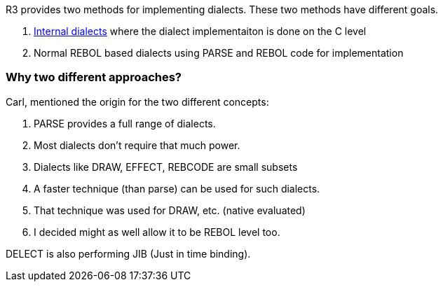 R3 provides two methods for implementing dialects. These two methods
have different goals.

1.  link:Internal_dialects[Internal dialects] where the dialect
implementaiton is done on the C level
2.  Normal REBOL based dialects using PARSE and REBOL code for
implementation


Why two different approaches?
~~~~~~~~~~~~~~~~~~~~~~~~~~~~~

Carl, mentioned the origin for the two different concepts:

1.  PARSE provides a full range of dialects.
2.  Most dialects don't require that much power.
3.  Dialects like DRAW, EFFECT, REBCODE are small subsets
4.  A faster technique (than parse) can be used for such dialects.
5.  That technique was used for DRAW, etc. (native evaluated)
6.  I decided might as well allow it to be REBOL level too.

DELECT is also performing JIB (Just in time binding).
